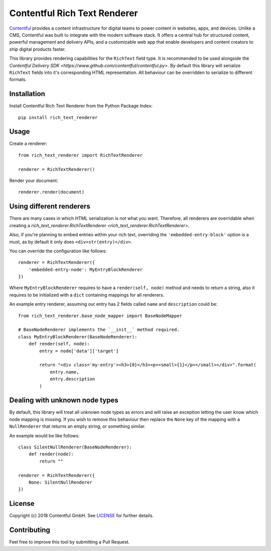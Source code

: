 Contentful Rich Text Renderer
===================================

`Contentful <https://www.contentful.com>`_ provides a content infrastructure for digital teams to power content in websites, apps, and devices. Unlike a CMS, Contentful was built to integrate with the modern software stack. It offers a central hub for structured content, powerful management and delivery APIs, and a customizable web app that enable developers and content creators to ship digital products faster.

This library provides rendering capabilities for the ``RichText`` field type. It is recommended to be used alongside the `Contentful Delivery SDK <https://www.github.com/contentful/contentful.py>`.
By default this library will serialize ``RichText`` fields into it's corresponding HTML representation. All behaviour can be overridden to serialize to different formats.

Installation
------------

Install Contentful Rich Text Renderer from the Python Package Index::

    pip install rich_text_renderer

Usage
-----

Create a renderer::

    from rich_text_renderer import RichTextRenderer

    renderer = RichTextRenderer()

Render your document::

    renderer.render(document)

Using different renderers
-------------------------

There are many cases in which HTML serialization is not what you want.
Therefore, all renderers are overridable when creating a `rich_text_renderer.RichTextRenderer <rich_text_renderer.RichTextRenderer>`.

Also, if you're planning to embed entries within your rich text, overriding the ``'embedded-entry-block'`` option is a must,
as by default it only does ``<div>str(entry)</div>``.

You can override the configuration like follows::

    renderer = RichTextRenderer({
        'embedded-entry-node': MyEntryBlockRenderer
    })

Where ``MyEntryBlockRenderer`` requires to have a ``render(self, node)`` method and needs to return a string, also it requires to be initialized with a ``dict`` containing mappings for all renderers.

An example entry renderer, assuming our entry has 2 fields called ``name`` and ``description`` could be::

    from rich_text_renderer.base_node_mapper import BaseNodeMapper

    # BaseNodeRenderer implements the `__init__` method required.
    class MyEntryBlockRenderer(BaseNodeRenderer):
        def render(self, node):
            entry = node['data']['target']

            return "<div class='my-entry'><h3>{0}</h3><p><small>{1}</p></small></div>".format(
                entry.name,
                entry.description
            )

Dealing with unknown node types
-------------------------------

By default, this library will treat all unknown node types as errors and will raise an exception letting the user know which node mapping is missing.
If you wish to remove this behaviour then replace the ``None`` key of the mapping with a ``NullRenderer`` that returns an empty string, or something similar.

An example would be like follows::

    class SilentNullRenderer(BaseNodeRenderer):
        def render(node):
            return ""

    renderer = RichTextRenderer({
        None: SilentNullRenderer
    })

License
-------

Copyright (c) 2018 Contentful GmbH. See `LICENSE <./LICENSE>`_ for further details.

Contributing
------------

Feel free to improve this tool by submitting a Pull Request.
